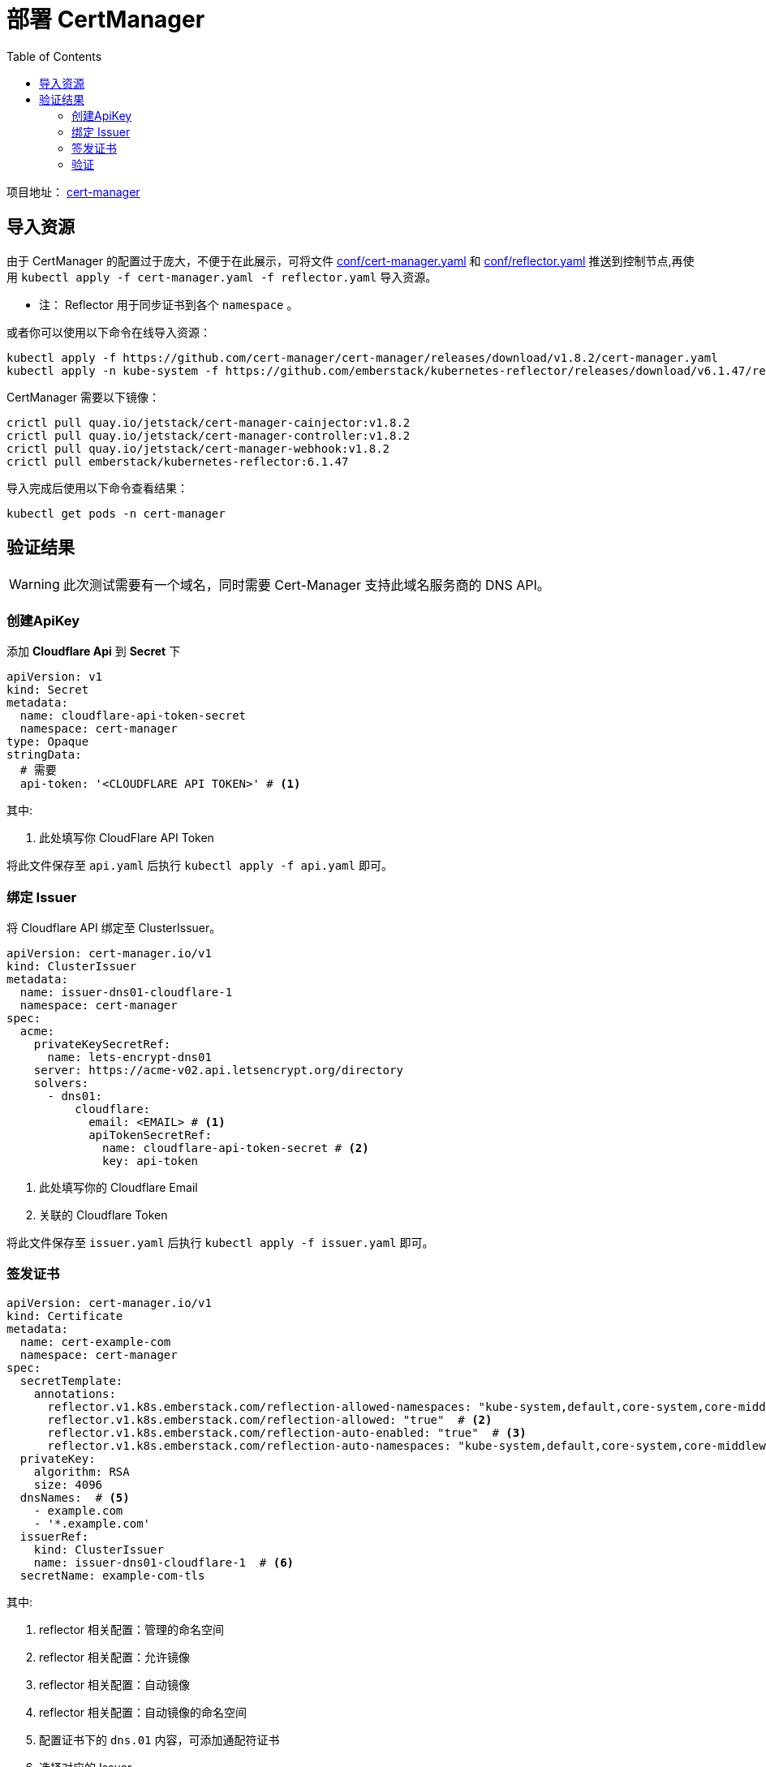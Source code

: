 = 部署 CertManager
:experimental:
:icons: font
:toc: left
:source-highlighter: rouge
:project-home: https://cert-manager.io

项目地址： link:{project-home}[cert-manager]

== 导入资源

由于 CertManager 的配置过于庞大，不便于在此展示，可将文件 link:conf/00-cert-manager.yaml[conf/cert-manager.yaml] 和 link:conf/01-reflector.yaml[conf/reflector.yaml] 推送到控制节点,再使用 `kubectl apply -f cert-manager.yaml -f reflector.yaml` 导入资源。

* 注： Reflector 用于同步证书到各个 `namespace` 。

或者你可以使用以下命令在线导入资源：

[source%linenums,bash]
----
kubectl apply -f https://github.com/cert-manager/cert-manager/releases/download/v1.8.2/cert-manager.yaml
kubectl apply -n kube-system -f https://github.com/emberstack/kubernetes-reflector/releases/download/v6.1.47/reflector.yaml
----

CertManager 需要以下镜像：

[source%linenums,bash]
----
crictl pull quay.io/jetstack/cert-manager-cainjector:v1.8.2
crictl pull quay.io/jetstack/cert-manager-controller:v1.8.2
crictl pull quay.io/jetstack/cert-manager-webhook:v1.8.2
crictl pull emberstack/kubernetes-reflector:6.1.47
----

导入完成后使用以下命令查看结果：

[source%linenums,bash]
----
kubectl get pods -n cert-manager
----

== 验证结果

WARNING: 此次测试需要有一个域名，同时需要 Cert-Manager 支持此域名服务商的 DNS API。

=== 创建ApiKey

添加 *Cloudflare Api* 到 *Secret* 下

[source%linenums,yaml]
----
apiVersion: v1
kind: Secret
metadata:
  name: cloudflare-api-token-secret
  namespace: cert-manager
type: Opaque
stringData:
  # 需要
  api-token: '<CLOUDFLARE API TOKEN>' # <1>
----

.其中:
<1> 此处填写你 CloudFlare API Token

将此文件保存至 `api.yaml` 后执行 `kubectl apply -f api.yaml` 即可。

=== 绑定 Issuer

将 Cloudflare API 绑定至 ClusterIssuer。

[source%linenums,yaml]
----
apiVersion: cert-manager.io/v1
kind: ClusterIssuer
metadata:
  name: issuer-dns01-cloudflare-1
  namespace: cert-manager
spec:
  acme:
    privateKeySecretRef:
      name: lets-encrypt-dns01
    server: https://acme-v02.api.letsencrypt.org/directory
    solvers:
      - dns01:
          cloudflare:
            email: <EMAIL> # <1>
            apiTokenSecretRef:
              name: cloudflare-api-token-secret # <2>
              key: api-token
----

<1> 此处填写你的 Cloudflare Email
<2> 关联的 Cloudflare Token

将此文件保存至 `issuer.yaml` 后执行 `kubectl apply -f issuer.yaml` 即可。

=== 签发证书

[source%linenums,yaml]
----
apiVersion: cert-manager.io/v1
kind: Certificate
metadata:
  name: cert-example-com
  namespace: cert-manager
spec:
  secretTemplate:
    annotations:
      reflector.v1.k8s.emberstack.com/reflection-allowed-namespaces: "kube-system,default,core-system,core-middleware,core-app,share-app,monitor-app" # <1>
      reflector.v1.k8s.emberstack.com/reflection-allowed: "true"  # <2>
      reflector.v1.k8s.emberstack.com/reflection-auto-enabled: "true"  # <3>
      reflector.v1.k8s.emberstack.com/reflection-auto-namespaces: "kube-system,default,core-system,core-middleware,core-app,share-app,monitor-app"  # <4>
  privateKey:
    algorithm: RSA
    size: 4096
  dnsNames:  # <5>
    - example.com
    - '*.example.com'
  issuerRef:
    kind: ClusterIssuer
    name: issuer-dns01-cloudflare-1  # <6>
  secretName: example-com-tls
----

.其中:
<1> reflector 相关配置：管理的命名空间
<2> reflector 相关配置：允许镜像
<3> reflector 相关配置：自动镜像
<4> reflector 相关配置：自动镜像的命名空间
<5> 配置证书下的 `dns.01` 内容，可添加通配符证书
<6> 选择对应的 Issuer

=== 验证

执行以下命令，查看对应证书的签发状态

[source%linenums,bash]
----
# 查看证书签发状态
kubectl get certificate -n cert-manager
----

如果 `READY` 项为 `True`，则表明证书签发成功。

[source%linenums,text]
----
NAME               READY   SECRET                 AGE
cert-example-com   True    example-com-tls        18h
----

WARNING: 注意，需要填充的内容必须真实有效
